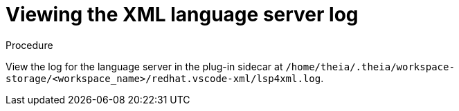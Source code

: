 [id="viewing-xml-language-server-log_{context}"]
= Viewing the XML language server log

.Procedure

View the log for the language server in the plug-in sidecar at `/home/theia/.theia/workspace-storage/<workspace_name>/redhat.vscode-xml/lsp4xml.log`.

